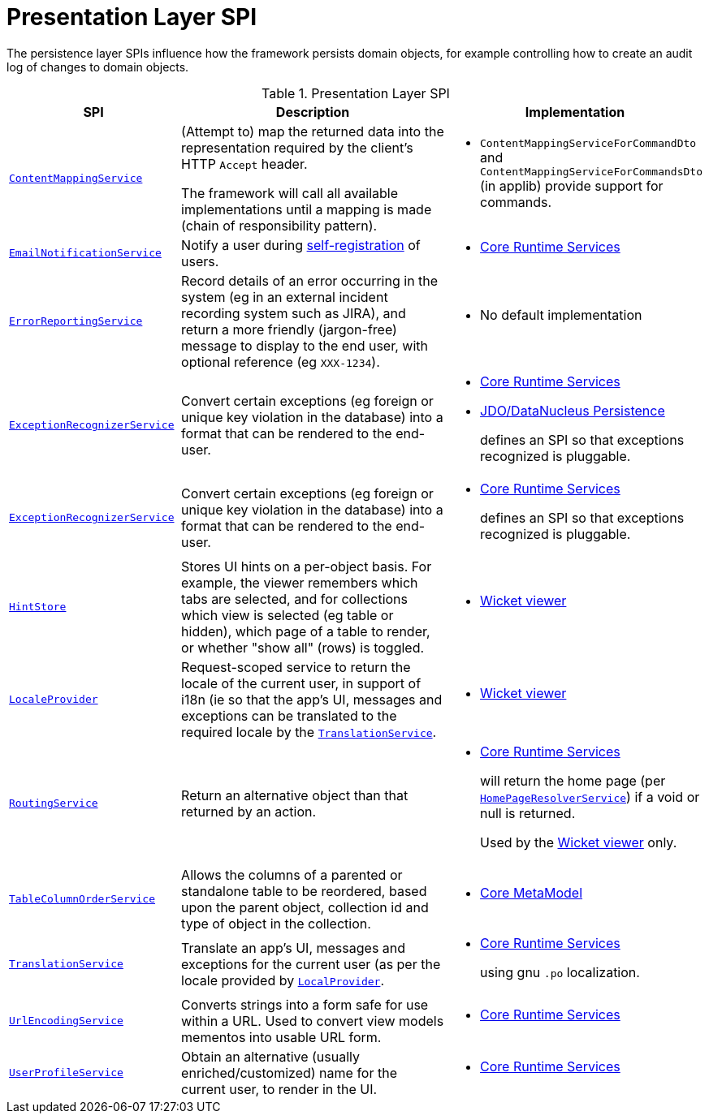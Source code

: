 = Presentation Layer SPI
:Notice: Licensed to the Apache Software Foundation (ASF) under one or more contributor license agreements. See the NOTICE file distributed with this work for additional information regarding copyright ownership. The ASF licenses this file to you under the Apache License, Version 2.0 (the "License"); you may not use this file except in compliance with the License. You may obtain a copy of the License at. http://www.apache.org/licenses/LICENSE-2.0 . Unless required by applicable law or agreed to in writing, software distributed under the License is distributed on an "AS IS" BASIS, WITHOUT WARRANTIES OR  CONDITIONS OF ANY KIND, either express or implied. See the License for the specific language governing permissions and limitations under the License.
:page-partial:


The persistence layer SPIs influence how the framework persists domain objects, for example controlling how to create an audit log of changes to domain objects.


.Presentation Layer SPI
[cols="2m,4a,2a",options="header"]
|===

|SPI
|Description
|Implementation


|xref:refguide:applib-svc:ContentMappingService.adoc[ContentMappingService]
|(Attempt to) map the returned data into the representation required by the client's HTTP `Accept` header.

The framework will call all available implementations until a mapping is made (chain of responsibility pattern).
|
* `ContentMappingServiceForCommandDto` and `ContentMappingServiceForCommandsDto` (in applib) provide support for commands.



|xref:refguide:applib-svc:EmailNotificationService.adoc[EmailNotificationService]
|Notify a user during xref:refguide:applib-svc:UserRegistrationService.adoc[self-registration] of users.
|
* xref:core:runtime-services:about.adoc[Core Runtime Services]


|xref:refguide:applib-svc:ErrorReportingService.adoc[ErrorReportingService]
|Record details of an error occurring in the system (eg in an external incident recording system such as JIRA), and return a more friendly (jargon-free) message to display to the end user, with optional reference (eg `XXX-1234`).
|
* No default implementation


|xref:refguide:applib-svc:ExceptionRecognizer.adoc[ExceptionRecognizerService]
|Convert certain exceptions (eg foreign or unique key violation in the database) into a format that can be rendered to the end-user.
|
* xref:core:runtime-services:about.adoc[Core Runtime Services]
* xref:pjdo:ROOT:about.adoc[JDO/DataNucleus Persistence]

+
defines an SPI so that exceptions recognized is pluggable.


|xref:refguide:applib-svc:ExceptionRecognizerService.adoc[ExceptionRecognizerService]
|Convert certain exceptions (eg foreign or unique key violation in the database) into a format that can be rendered to the end-user.
|
* xref:core:runtime-services:about.adoc[Core Runtime Services]

+
defines an SPI so that exceptions recognized is pluggable.



|xref:refguide:applib-svc:HintStore.adoc[HintStore]
|Stores UI hints on a per-object basis.
For example, the viewer remembers which tabs are selected, and for collections which view is selected (eg table or hidden), which page of a table to render, or whether "show all" (rows) is toggled.
|
* xref:vw:ROOT:about.adoc[Wicket viewer]


|xref:refguide:applib-svc:LocaleProvider.adoc[LocaleProvider]
|Request-scoped service to return the locale of the current user, in support of i18n (ie so that the app's UI, messages and exceptions can be translated to the required locale by the xref:refguide:applib-svc:TranslationService.adoc[`TranslationService`].
|
* xref:vw:ROOT:about.adoc[Wicket viewer]


|xref:refguide:applib-svc:RoutingService.adoc[RoutingService]
|Return an alternative object than that returned by an action.
|
* xref:core:runtime-services:about.adoc[Core Runtime Services]
+
will return the home page (per xref:refguide:applib-svc:HomePageResolverService.adoc[`HomePageResolverService`]) if a void or null is returned.
+
Used by the xref:vw:ROOT:about.adoc[Wicket viewer] only.



|xref:refguide:applib-svc:TableColumnOrderService.adoc[TableColumnOrderService]
|Allows the columns of a parented or standalone table to be reordered, based upon the parent object, collection id and type of object in the collection.
|
* xref:core:metamodel:about.adoc[Core MetaModel]


|xref:refguide:applib-svc:TranslationService.adoc[TranslationService]
|Translate an app's UI, messages and exceptions for the current user (as per the locale provided by xref:refguide:applib-svc:LocaleProvider.adoc[`LocalProvider`].
|
* xref:core:runtime-services:about.adoc[Core Runtime Services]
+
using gnu `.po` localization.



|xref:refguide:applib-svc:UrlEncodingService.adoc[UrlEncodingService]
|Converts strings into a form safe for use within a URL.
Used to convert view models mementos into usable URL form.

|
* xref:core:runtime-services:about.adoc[Core Runtime Services]



|xref:refguide:applib-svc:UserProfileService.adoc[UserProfileService]
|Obtain an alternative (usually enriched/customized) name for the current user, to render in the UI.
|
* xref:core:runtime-services:about.adoc[Core Runtime Services]


|===


